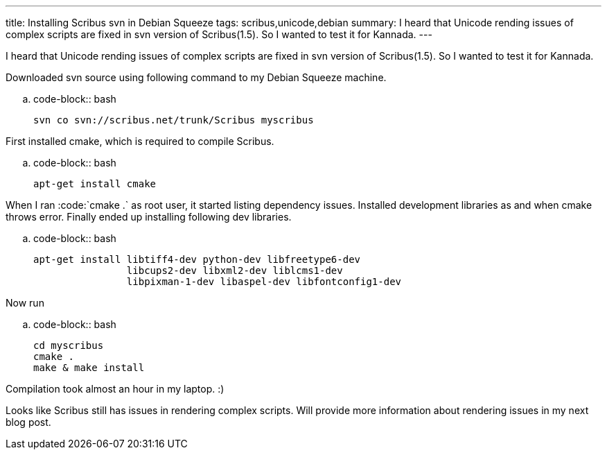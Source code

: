 ---
title: Installing Scribus svn in Debian Squeeze
tags: scribus,unicode,debian
summary: I heard that Unicode rending issues of complex scripts are fixed in svn version of Scribus(1.5). So I wanted to test it for Kannada.
---

I heard that Unicode rending issues of complex scripts are fixed in svn version of Scribus(1.5). So I wanted to test it for Kannada.

Downloaded svn source using following command to my Debian Squeeze machine. 

.. code-block:: bash

    svn co svn://scribus.net/trunk/Scribus myscribus


First installed cmake, which is required to compile Scribus.

.. code-block:: bash

    apt-get install cmake


When I ran :code:`cmake .` as root user, it started listing dependency issues. Installed development libraries as and when cmake throws error. Finally ended up installing following dev libraries.

.. code-block:: bash

    apt-get install libtiff4-dev python-dev libfreetype6-dev
                    libcups2-dev libxml2-dev liblcms1-dev
                    libpixman-1-dev libaspel-dev libfontconfig1-dev


Now run

.. code-block:: bash

    cd myscribus
    cmake .
    make & make install

                    
Compilation took almost an hour in my laptop. :) 

Looks like Scribus still has issues in rendering complex scripts. Will provide more information about rendering issues in my next blog post. 
